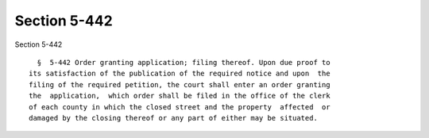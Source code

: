 Section 5-442
=============

Section 5-442 ::    
        
     
        §  5-442 Order granting application; filing thereof. Upon due proof to
      its satisfaction of the publication of the required notice and upon  the
      filing of the required petition, the court shall enter an order granting
      the  application,  which order shall be filed in the office of the clerk
      of each county in which the closed street and the property  affected  or
      damaged by the closing thereof or any part of either may be situated.
    
    
    
    
    
    
    